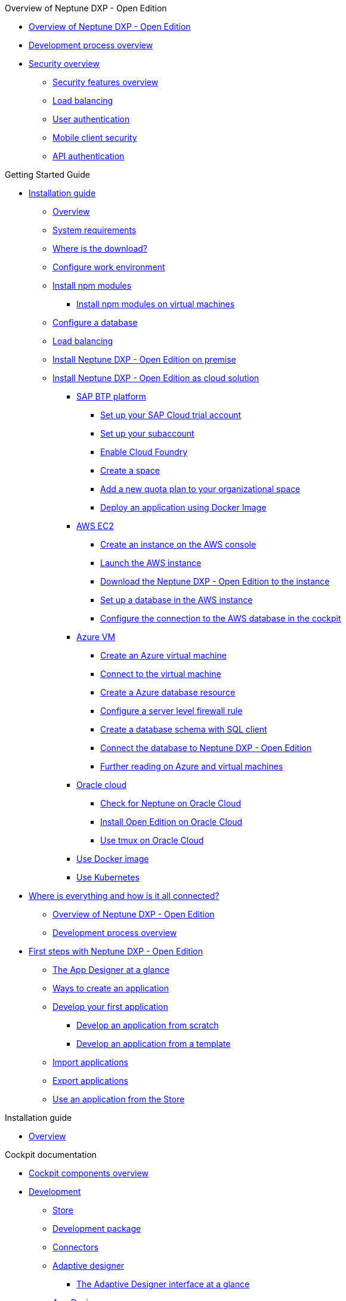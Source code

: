 .Overview of Neptune DXP - Open Edition
* xref:overview:overview-openedition.adoc[Overview of Neptune DXP - Open Edition]
* xref:overview:development-process-overview.adoc[Development process overview]
* xref:overview:security-overview.adoc[Security overview]
** xref:overview:security-features-overview.adoc[Security features overview]
** xref:overview:load-balancing.adoc[Load balancing]
** xref:overview:user-authentication.adoc[User authentication]
** xref:overview:mobile-client-security.adoc[Mobile client security]
** xref:overview:api-authentication.adoc[API authentication]

.Getting Started Guide
* xref:installation-guide:installation.adoc[Installation guide]
** xref:installation-guide:installation-overview.adoc[Overview]
** xref:installation-guide:system-requirements.adoc[System requirements]
** xref:installation-guide:download-link.adoc[Where is the download?]
** xref:installation-guide:basic-setup.adoc[Configure work environment]
** xref:installation-guide:npm-module.adoc[Install npm modules]
*** xref:installation-guide:npm-module-vm.adoc[Install npm modules on virtual machines]
** xref:installation-guide:configuring-database.adoc[Configure a database]
** xref:installation-guide:load-balancing.adoc[Load balancing]
//** xref:download-package.adoc[Download Package]
** xref:installation-guide:installation-guide.adoc[Install Neptune DXP - Open Edition on premise]
** xref:installation-guide:installation-cloud.adoc[Install Neptune DXP - Open Edition as cloud solution]
*** xref:installation-guide:sap-platform.adoc[SAP BTP platform]
**** xref:installation-guide:sap-trial-account.adoc[Set up your SAP Cloud trial account]
**** xref:installation-guide:sap-subaccount.adoc[Set up your subaccount]
**** xref:installation-guide:sap-cloud-foundry.adoc[Enable Cloud Foundry]
**** xref:installation-guide:sap-space.adoc[Create a space]
**** xref:installation-guide:sap-quota-plan.adoc[Add a new quota plan to your organizational space]
**** xref:installation-guide:sap-deploy-oe-docker-image.adoc[Deploy an application using Docker Image]
*** xref:installation-guide:aws-ec2.adoc[AWS EC2]
**** xref:installation-guide:aws-instance.adoc[Create an instance on the AWS console]
**** xref:installation-guide:aws-launch.adoc[Launch the AWS instance]
**** xref:installation-guide:aws-download.adoc[Download the Neptune DXP - Open Edition to the instance]
**** xref:installation-guide:aws-database.adoc[Set up a database in the AWS instance]
**** xref:installation-guide:aws-connection.adoc[Configure the connection to the AWS database in the cockpit]
*** xref:installation-guide:azure-vm.adoc[Azure VM]
**** xref:installation-guide:azure-vm_create.adoc[Create an Azure virtual machine]
**** xref:installation-guide:azure_connect.adoc[Connect to the virtual machine]
**** xref:installation-guide:azure-create-database.adoc[Create a Azure database resource]
**** xref:installation-guide:azure-firewall.adoc[Configure a server level firewall rule]
**** xref:installation-guide:azure-database-client.adoc[Create a database schema with SQL client]
**** xref:installation-guide:azure-connection-cockpit.adoc[Connect the database to Neptune DXP - Open Edition]
**** xref:installation-guide:azure-further-information.adoc[Further reading on Azure and virtual machines]
*** xref:installation-guide:oracle-cloud.adoc[Oracle cloud]
**** xref:installation-guide:oracle-cloud-check.adoc[Check for Neptune on Oracle Cloud]
**** xref:installation-guide:oracle-cloud-installation.adoc[Install Open Edition on Oracle Cloud]
**** xref:installation-guide:oracle-cloud-tmux.adoc[Use tmux on Oracle Cloud]
*** xref:installation-guide:cloud-docker.adoc[Use Docker image]
*** xref:installation-guide:kubernetes.adoc[Use Kubernetes]
* xref:getting-started-guide:where-is-everything.adoc[Where is everything and how is it all connected?]
** xref:getting-started-guide:overview.adoc[Overview of Neptune DXP - Open Edition]
** xref:getting-started-guide:process-overview.adoc[Development process overview]
//** xref:cockpit-overview:cockpit-components.adoc[Cockpit components overview]
* xref:getting-started-guide:first-steps.adoc[First steps with Neptune DXP - Open Edition]
** xref:getting-started-guide:appdesigner-at-a-glance.adoc[The App Designer at a glance]
** xref:getting-started-guide:ways-to-create-an-app.adoc[Ways to create an application]
** xref:getting-started-guide:develop-first-app.adoc[Develop your first application]
*** xref:getting-started-guide:app-from-scratch.adoc[Develop an application from scratch]
*** xref:getting-started-guide:app-with-template.adoc[Develop an application from a template]
** xref:getting-started-guide:import-apps.adoc[Import applications]
** xref:getting-started-guide:export-apps.adoc[Export applications]
** xref:getting-started-guide:application-use-store.adoc[Use an application from the Store]

.Installation guide
* xref:installation-guide:overview.adoc[Overview]

.Cockpit documentation
* xref:cockpit-overview:cockpit-components.adoc[Cockpit components overview]
* xref:cockpit-overview:development-overview.adoc[Development]
** xref:cockpit-overview:store.adoc[Store]
** xref:cockpit-overview:development-package.adoc[Development package]
** xref:cockpit-overview:connectors.adoc[Connectors]
** xref:cockpit-overview:adaptive-designer.adoc[Adaptive designer]
*** xref:cockpit-overview:adaptive-designer-interface-at-a-glance.adoc[The Adaptive Designer interface at a glance]
** xref:cockpit-overview:app-designer.adoc[App Designer]
** xref:cockpit-overview:app-editor.adoc[App Editor]
** xref:cockpit-overview:script-editor.adoc[Script Editor]
** xref:cockpit-overview:rules-engine.adoc[Rules Engine]
** xref:cockpit-overview:code-snippets.adoc[Code snippets]
** xref:cockpit-overview:documentation.adoc[Documentation]
** xref:cockpit-overview:media-library.adoc[Media library]
** xref:cockpit-overview:npm-modules.adoc[npm Modules]
** xref:cockpit-overview:application-trashbin.adoc[Application trashbin]
* xref:cockpit-overview:design.adoc[Design]
** xref:cockpit-overview:pdf-designer.adoc[PDF Designer]
** xref:cockpit-overview:theme-designer.adoc[Theme Designer]
** xref:cockpit-overview:theme-import.adoc[Theme Import]
** xref:cockpit-overview:e-mail-template.adoc[E-Mail Template]
* xref:cockpit-overview:connectivity.adoc[Connectivity]
** xref:cockpit-overview:api-designer.adoc[API Designer]
*** xref:cockpit-overview:api-designer-detail.adoc[API Designer details]
*** xref:cockpit-overview:api-designer-create.adoc[Create a table definition with the _API Designer_]
* xref:cockpit-overview:administration.adoc[Administration]
** xref:cockpit-overview:launchpad.adoc[Launchpad]
** xref:cockpit-overview:tile-blackout.adoc[Tile blackout]
** xref:cockpit-overview:mobile-client.adoc[Mobile client]
** xref:cockpit-overview:mobile-debug.adoc[Mobile Debugger]
* xref:cockpit-overview:monitoring.adoc[Monitoring]
* xref:cockpit-overview:tools.adoc[Tools]
* xref:cockpit-overview:testing.adoc[Testing]
* xref:cockpit-overview:deployment.adoc[Deployment]
* xref:cockpit-overview:security.adoc[Security]
* xref:cockpit-overview:workflow.adoc[Workflow]
* xref:cockpit-overview:settings.adoc[Settings]

.Design guidelines
* xref:design-guidelines:overview.adoc[Overview design guidelines]
